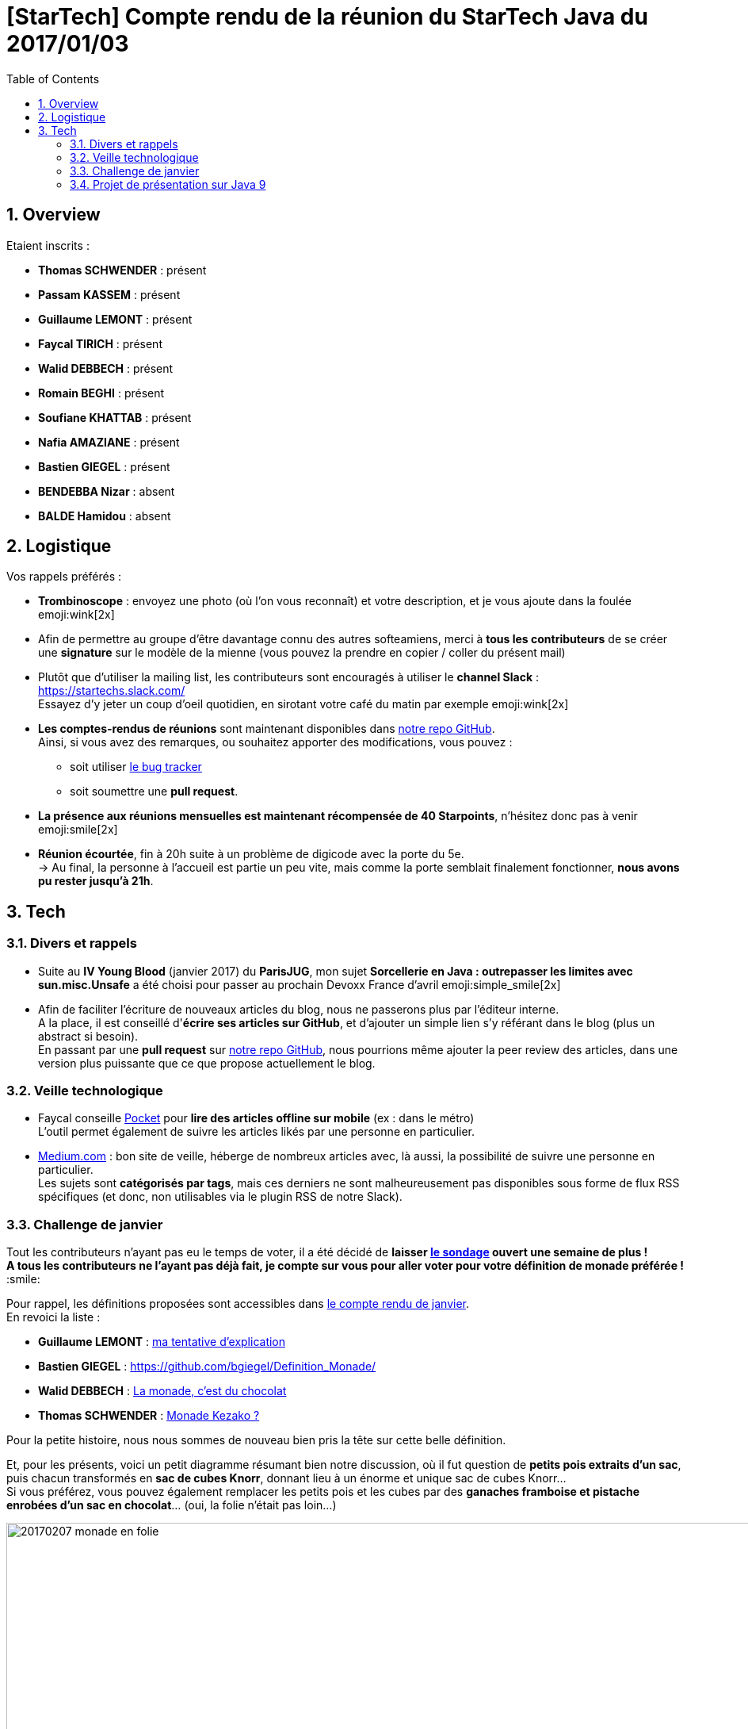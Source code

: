 = [StarTech] Compte rendu de la réunion du StarTech Java du 2017/01/03
:toc:
:toclevels: 3
:toc-placement!:
:lb: pass:[<br> +]
:imagesdir: images
:icons: font
:source-highlighter: highlightjs
:sectnums:

toc::[]

== Overview

Etaient inscrits :

* *Thomas SCHWENDER* : présent
* *Passam KASSEM* : présent
* *Guillaume LEMONT* : présent
* *Faycal TIRICH* : présent
* *Walid DEBBECH* : présent
* *Romain BEGHI* : présent
* *Soufiane KHATTAB* : présent
* *Nafia AMAZIANE* : présent
* *Bastien GIEGEL* : présent
* *BENDEBBA Nizar* : absent
* *BALDE Hamidou* : absent

== Logistique

Vos rappels préférés :

* [red]*Trombinoscope* : envoyez une photo (où l’on vous reconnaît) et votre description, et je vous ajoute dans la foulée emoji:wink[2x]
* Afin de permettre au groupe d'être davantage connu des autres softeamiens, merci à *tous les contributeurs* de se créer une *signature* sur le modèle de la mienne (vous pouvez la prendre en copier / coller du présent mail)
* Plutôt que d'utiliser la mailing list, les contributeurs sont encouragés à utiliser le *channel Slack* : https://startechs.slack.com/ +
Essayez d'y jeter un coup d'oeil quotidien, en sirotant votre café du matin par exemple emoji:wink[2x]
* *Les comptes-rendus de réunions* sont maintenant disponibles dans https://github.com/softeamfr/startech-meetings-reports[notre repo GitHub]. +
Ainsi, si vous avez des remarques, ou souhaitez apporter des modifications, vous pouvez : 
** soit utiliser https://github.com/softeamfr/startech-meetings-reports/issues[le bug tracker]
** soit soumettre une *pull request*.
* *La présence aux réunions mensuelles est maintenant récompensée de 40 Starpoints*, n'hésitez donc pas à venir emoji:smile[2x]

* *Réunion écourtée*, fin à 20h suite à un problème de digicode avec la porte du 5e. +
-> Au final, la personne à l'accueil est partie un peu vite, mais comme la porte semblait finalement fonctionner, *nous avons pu rester jusqu'à 21h*.

== Tech

=== Divers et rappels

* Suite au *IV Young Blood* (janvier 2017) du *ParisJUG*, mon sujet *Sorcellerie en Java : outrepasser les limites avec sun.misc.Unsafe* a été choisi pour passer au prochain Devoxx France d'avril emoji:simple_smile[2x]
* Afin de faciliter l'écriture de nouveaux articles du blog, nous ne passerons plus par l'éditeur interne. +
A la place, il est conseillé d'*écrire ses articles sur GitHub*, et d'ajouter un simple lien s'y référant dans le blog (plus un abstract si besoin). +
En passant par une *pull request* sur https://github.com/softeamfr/startech-meetings-reports[notre repo GitHub], nous pourrions même ajouter la peer review des articles, dans une version plus puissante que ce que propose actuellement le blog.

=== Veille technologique

* Faycal conseille https://getpocket.com[Pocket] pour *lire des articles offline sur mobile* (ex : dans le métro) +
L'outil permet également de suivre les articles likés par une personne en particulier.

* https://medium.com/[Medium.com] : bon site de veille, héberge de nombreux articles avec, là aussi, la possibilité de suivre une personne en particulier. +
Les sujets sont *catégorisés par tags*, mais ces derniers ne sont malheureusement pas disponibles sous forme de flux RSS spécifiques (et donc, non utilisables via le plugin RSS de notre Slack).

=== Challenge de janvier

Tout les contributeurs n'ayant pas eu le temps de voter, il a été décidé de *laisser http://doodle.com/poll/m2m984fgdd777iq7[le sondage] ouvert une semaine de plus !* +
*A tous les contributeurs ne l'ayant pas déjà fait, je compte sur vous pour [red]#aller voter# pour votre définition de monade préférée !* :smile:

Pour rappel, les définitions proposées sont accessibles dans https://github.com/softeamfr/startech-meetings-reports/blob/master/StarTECH-Java_report-20170103.adoc#définitions-proposées-par-les-contributeurs[le compte rendu de janvier]. +
En revoici la liste :

* *Guillaume LEMONT* : link:monad-definition/GLE_monade-kezako.adoc[ma tentative d'explication]
* *Bastien GIEGEL* : https://github.com/bgiegel/Definition_Monade/
* *Walid DEBBECH* : link:monad-definition/WDE_monade-chocolat.adoc[La monade, c'est du chocolat]
* *Thomas SCHWENDER* : link:monad-definition/TSC_monad-definition.adoc[Monade Kezako ?]

Pour la petite histoire, nous nous sommes de nouveau bien pris la tête sur cette belle définition.

Et, pour les présents, voici un petit diagramme résumant bien notre discussion, où il fut question de *petits pois extraits d'un sac*, puis chacun transformés en *sac de cubes Knorr*, donnant lieu à un énorme et unique sac de cubes Knorr... +
Si vous préférez, vous pouvez également remplacer les petits pois et les cubes par des *ganaches framboise et pistache enrobées d'un sac en chocolat*... (oui, la folie n'était pas loin...)

image::20170207_monade-en-folie.jpg[title="La monade en folie...", width="1000"]

En partant, nous nous disions avec Guillaume qu'il faudrait plancher sur un exemple concret du style :

. La fonction `f` passée en paramètre à la monade (`f:T → Monad[U]`) devrait être vu comme une fonction transformant un petit pois en la promesse d'avoir 2 carottes.
. Ainsi, dans le cadre du `flatmap` de notre monade (` Monad[T] → (T → Monad[U]) → Monad[U]`), nous transformerions donc nos petits pois en plusieurs promesses de 2 carottes.
. Mais, n promesses de 2 carottes, c'est bien équivalent à 1 promesse de n x 2 carottes !
. Nous avons donc bien notre [red]**flat**Map (et le `Monad[U]` final)

(et sur ce, allons tous nous pendre...)

=== Projet de présentation sur Java 9

* Guillaume a souffert sur https://www.infoq.com/news/2017/01/java9-rampdown-phase-start?utm_campaign=infoq_content&utm_source=infoq&utm_medium=feed&utm_term=Java[HTTP/2 qui a été rétrogradé en incubating feature] (et donc changé de package...) suite à un retard par rapport au planning initial.

Sinon, il n'y a pas eu d'évolutions de la présentation sur ce mois (la faute à la monade ! :stuck_out_tongue: ), mais nous allons nous rattraper sur le mois à venir :wink: (pour rappel, nous étions partis sur mars comme date de présentation)

Rappel du dispatching des sujets à ce jour :

* *Jigsaw* : Guillaume + Passam + Abdoulaye + Thomas
* *HTTP/2* : Guillaume + Passam
* *Process API* : Thomas
* *REPL* : Soufiane + Thomas
* *Immutable collection factories* : Walid
* *HTML 5 Javadoc* : Soufiane
* *Garbage Collector G1* : Soufiane

repo spécifique pour la présentation : https://github.com/softeamfr/java9-presentation

Si vous êtes intéressés par rejoindre un groupe, [red]*n'hésitez pas à vous manifester sur notre https://startechjava.slack.com/messages/java9-presentation/[channel Slack dédié] !*

@+, +
Thomas

